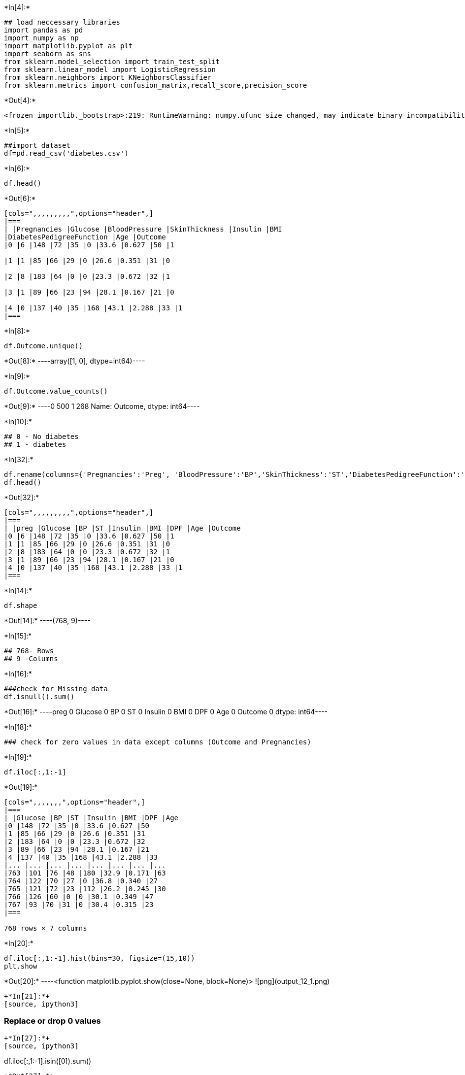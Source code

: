 +*In[4]:*+
[source, ipython3]
----
## load neccessary libraries
import pandas as pd
import numpy as np
import matplotlib.pyplot as plt
import seaborn as sns
from sklearn.model_selection import train_test_split
from sklearn.linear_model import LogisticRegression
from sklearn.neighbors import KNeighborsClassifier
from sklearn.metrics import confusion_matrix,recall_score,precision_score
----


+*Out[4]:*+
----
<frozen importlib._bootstrap>:219: RuntimeWarning: numpy.ufunc size changed, may indicate binary incompatibility. Expected 192 from C header, got 216 from PyObject
----


+*In[5]:*+
[source, ipython3]
----
##import dataset
df=pd.read_csv('diabetes.csv')
----


+*In[6]:*+
[source, ipython3]
----
df.head()
----


+*Out[6]:*+
----
[cols=",,,,,,,,,",options="header",]
|===
| |Pregnancies |Glucose |BloodPressure |SkinThickness |Insulin |BMI
|DiabetesPedigreeFunction |Age |Outcome
|0 |6 |148 |72 |35 |0 |33.6 |0.627 |50 |1

|1 |1 |85 |66 |29 |0 |26.6 |0.351 |31 |0

|2 |8 |183 |64 |0 |0 |23.3 |0.672 |32 |1

|3 |1 |89 |66 |23 |94 |28.1 |0.167 |21 |0

|4 |0 |137 |40 |35 |168 |43.1 |2.288 |33 |1
|===
----


+*In[8]:*+
[source, ipython3]
----
df.Outcome.unique()
----


+*Out[8]:*+
----array([1, 0], dtype=int64)----


+*In[9]:*+
[source, ipython3]
----
df.Outcome.value_counts()
----


+*Out[9]:*+
----0    500
1    268
Name: Outcome, dtype: int64----


+*In[10]:*+
[source, ipython3]
----
## 0 - No diabetes
## 1 - diabetes
----


+*In[32]:*+
[source, ipython3]
----
df.rename(columns={'Pregnancies':'Preg', 'BloodPressure':'BP','SkinThickness':'ST','DiabetesPedigreeFunction':'DPF'},inplace=True)
df.head()
----


+*Out[32]:*+
----
[cols=",,,,,,,,,",options="header",]
|===
| |preg |Glucose |BP |ST |Insulin |BMI |DPF |Age |Outcome
|0 |6 |148 |72 |35 |0 |33.6 |0.627 |50 |1
|1 |1 |85 |66 |29 |0 |26.6 |0.351 |31 |0
|2 |8 |183 |64 |0 |0 |23.3 |0.672 |32 |1
|3 |1 |89 |66 |23 |94 |28.1 |0.167 |21 |0
|4 |0 |137 |40 |35 |168 |43.1 |2.288 |33 |1
|===
----


+*In[14]:*+
[source, ipython3]
----
df.shape
----


+*Out[14]:*+
----(768, 9)----


+*In[15]:*+
[source, ipython3]
----
## 768- Rows
## 9 -Columns
----


+*In[16]:*+
[source, ipython3]
----
###check for Missing data
df.isnull().sum()
----


+*Out[16]:*+
----preg       0
Glucose    0
BP         0
ST         0
Insulin    0
BMI        0
DPF        0
Age        0
Outcome    0
dtype: int64----


+*In[18]:*+
[source, ipython3]
----
### check for zero values in data except columns (Outcome and Pregnancies)
----


+*In[19]:*+
[source, ipython3]
----
df.iloc[:,1:-1]
----


+*Out[19]:*+
----
[cols=",,,,,,,",options="header",]
|===
| |Glucose |BP |ST |Insulin |BMI |DPF |Age
|0 |148 |72 |35 |0 |33.6 |0.627 |50
|1 |85 |66 |29 |0 |26.6 |0.351 |31
|2 |183 |64 |0 |0 |23.3 |0.672 |32
|3 |89 |66 |23 |94 |28.1 |0.167 |21
|4 |137 |40 |35 |168 |43.1 |2.288 |33
|... |... |... |... |... |... |... |...
|763 |101 |76 |48 |180 |32.9 |0.171 |63
|764 |122 |70 |27 |0 |36.8 |0.340 |27
|765 |121 |72 |23 |112 |26.2 |0.245 |30
|766 |126 |60 |0 |0 |30.1 |0.349 |47
|767 |93 |70 |31 |0 |30.4 |0.315 |23
|===

768 rows × 7 columns
----


+*In[20]:*+
[source, ipython3]
----
df.iloc[:,1:-1].hist(bins=30, figsize=(15,10))
plt.show
----


+*Out[20]:*+
----<function matplotlib.pyplot.show(close=None, block=None)>
![png](output_12_1.png)
----


+*In[21]:*+
[source, ipython3]
----
### Replace or drop 0 values
----


+*In[27]:*+
[source, ipython3]
----
df.iloc[:,1:-1].isin([0]).sum()
----


+*Out[27]:*+
----Glucose      5
BP          35
ST         227
Insulin    374
BMI         11
DPF          0
Age          0
dtype: int64----


+*In[28]:*+
[source, ipython3]
----
### BP, ST and Insulin signficantly  contain zero values 
----


+*In[30]:*+
[source, ipython3]
----
### Display statisical Information

df.iloc[:1:-3].describe()
----


+*Out[30]:*+
----
[cols=",,,,,,,,,",options="header",]
|===
| |preg |Glucose |BP |ST |Insulin |BMI |DPF |Age |Outcome
|count |256.000000 |256.000000 |256.000000 |256.000000 |256.000000
|256.000000 |256.000000 |256.000000 |256.000000

|mean |3.945312 |119.464844 |70.285156 |20.656250 |75.066406 |31.691016
|0.478156 |33.109375 |0.351562

|std |3.293031 |31.795528 |16.022800 |15.822762 |104.838024 |7.052195
|0.305626 |11.186641 |0.478393

|min |0.000000 |0.000000 |0.000000 |0.000000 |0.000000 |0.000000
|0.085000 |21.000000 |0.000000

|25% |1.000000 |97.750000 |64.000000 |0.000000 |0.000000 |26.975000
|0.254750 |24.000000 |0.000000

|50% |3.000000 |116.000000 |72.000000 |22.000000 |26.000000 |31.600000
|0.389000 |29.000000 |0.000000

|75% |6.000000 |137.250000 |80.000000 |33.000000 |116.250000 |36.125000
|0.648250 |41.000000 |1.000000

|max |14.000000 |197.000000 |108.000000 |54.000000 |600.000000
|55.000000 |1.731000 |68.000000 |1.000000
|===
----


+*In[33]:*+
[source, ipython3]
----
### Replace zero values with median (can take any other option)

for col in ['Glucose','BP','ST' ,'Insulin','BMI']:
    df[col]=df[col].replace({0:df[col].median()})
----


+*In[34]:*+
[source, ipython3]
----
df.iloc[:,1:-1].isin([0]).sum()
----


+*Out[34]:*+
----Glucose    0
BP         0
ST         0
Insulin    0
BMI        0
DPF        0
Age        0
dtype: int64----


+*In[35]:*+
[source, ipython3]
----
df.head()
----


+*Out[35]:*+
----
[cols=",,,,,,,,,",options="header",]
|===
| |preg |Glucose |BP |ST |Insulin |BMI |DPF |Age |Outcome
|0 |6 |148.0 |72.0 |35.0 |30.5 |33.6 |0.627 |50 |1
|1 |1 |85.0 |66.0 |29.0 |30.5 |26.6 |0.351 |31 |0
|2 |8 |183.0 |64.0 |23.0 |30.5 |23.3 |0.672 |32 |1
|3 |1 |89.0 |66.0 |23.0 |94.0 |28.1 |0.167 |21 |0
|4 |0 |137.0 |40.0 |35.0 |168.0 |43.1 |2.288 |33 |1
|===
----


+*In[37]:*+
[source, ipython3]
----
df.corr()
----


+*Out[37]:*+
----
[cols=",,,,,,,,,",options="header",]
|===
| |preg |Glucose |BP |ST |Insulin |BMI |DPF |Age |Outcome
|preg |1.000000 |0.128213 |0.208615 |0.032568 |-0.055697 |0.021546
|-0.033523 |0.544341 |0.221898

|Glucose |0.128213 |1.000000 |0.218937 |0.172143 |0.357573 |0.231400
|0.137327 |0.266909 |0.492782

|BP |0.208615 |0.218937 |1.000000 |0.147809 |-0.028721 |0.281132
|-0.002378 |0.324915 |0.165723

|ST |0.032568 |0.172143 |0.147809 |1.000000 |0.238188 |0.546951
|0.142977 |0.054514 |0.189065

|Insulin |-0.055697 |0.357573 |-0.028721 |0.238188 |1.000000 |0.189022
|0.178029 |-0.015413 |0.148457

|BMI |0.021546 |0.231400 |0.281132 |0.546951 |0.189022 |1.000000
|0.153506 |0.025744 |0.312249

|DPF |-0.033523 |0.137327 |-0.002378 |0.142977 |0.178029 |0.153506
|1.000000 |0.033561 |0.173844

|Age |0.544341 |0.266909 |0.324915 |0.054514 |-0.015413 |0.025744
|0.033561 |1.000000 |0.238356

|Outcome |0.221898 |0.492782 |0.165723 |0.189065 |0.148457 |0.312249
|0.173844 |0.238356 |1.000000
|===
----


+*In[38]:*+
[source, ipython3]
----
### Glucose,BMI,Age,Preg
----


+*In[40]:*+
[source, ipython3]
----
df_final = df.loc[:,['Glucose','BMI','Age','ST']]

----


+*In[41]:*+
[source, ipython3]
----
df_final.head()
----


+*Out[41]:*+
----
[cols=",,,,",options="header",]
|===
| |Glucose |BMI |Age |ST
|0 |148.0 |33.6 |50 |35.0
|1 |85.0 |26.6 |31 |29.0
|2 |183.0 |23.3 |32 |23.0
|3 |89.0 |28.1 |21 |23.0
|4 |137.0 |43.1 |33 |35.0
|===
----


+*In[43]:*+
[source, ipython3]
----
x=df_final.values
y=df.Outcome.values
----


+*In[44]:*+
[source, ipython3]
----
x
----


+*Out[44]:*+
----array([[148. ,  33.6,  50. ,  35. ],
       [ 85. ,  26.6,  31. ,  29. ],
       [183. ,  23.3,  32. ,  23. ],
       ...,
       [121. ,  26.2,  30. ,  23. ],
       [126. ,  30.1,  47. ,  23. ],
       [ 93. ,  30.4,  23. ,  31. ]])----


+*In[61]:*+
[source, ipython3]
----
from sklearn.model_selection import train_test_split
xtrain,xtest, ytrain ,ytest=train_test_split(x,y,test_size=.20, random_state=12)

----


+*In[63]:*+
[source, ipython3]
----
xtrain.shape
----


+*Out[63]:*+
----(614, 4)----


+*In[65]:*+
[source, ipython3]
----
xtest.shape
----


+*Out[65]:*+
----(154, 4)----


+*In[66]:*+
[source, ipython3]
----
from sklearn.preprocessing import StandardScaler
std=StandardScaler()
std_train=std.fit_transform(xtrain)
std_test=std.transform(xtest)
----


+*In[ ]:*+
[source, ipython3]
----
### Logistic Regression 
----


+*In[70]:*+
[source, ipython3]
----
log=LogisticRegression(C=0.1,class_weight={1:3}, solver='sag')
----


+*In[73]:*+
[source, ipython3]
----
log.fit(std_train,ytrain)
pred=log.predict(std_test)
----


+*In[74]:*+
[source, ipython3]
----
pred
----


+*Out[74]:*+
----array([1, 1, 1, 0, 0, 1, 1, 1, 0, 1, 0, 1, 0, 0, 1, 0, 1, 1, 0, 0, 0, 1,
       0, 0, 1, 1, 1, 0, 1, 0, 1, 1, 0, 1, 1, 0, 0, 1, 0, 0, 0, 1, 1, 1,
       1, 0, 0, 1, 1, 0, 1, 0, 0, 1, 1, 0, 1, 1, 0, 0, 1, 1, 0, 1, 1, 0,
       1, 0, 1, 0, 0, 0, 1, 0, 1, 1, 1, 0, 0, 1, 0, 0, 1, 1, 1, 1, 1, 0,
       1, 1, 0, 0, 0, 0, 1, 1, 1, 0, 0, 0, 0, 0, 1, 1, 1, 0, 1, 0, 1, 0,
       1, 1, 0, 0, 1, 0, 0, 0, 0, 1, 1, 1, 0, 1, 0, 0, 0, 0, 0, 1, 1, 0,
       1, 1, 0, 0, 0, 0, 1, 1, 1, 1, 0, 1, 1, 0, 0, 1, 1, 1, 1, 1, 0, 1],
      dtype=int64)----


+*In[50]:*+
[source, ipython3]
----
std_train
----


+*Out[50]:*+
----array([[ 0.86604475,  0.16724016,  1.4259954 ,  0.83111367],
       [-1.20506583, -0.85155088, -0.19067191,  0.1805664 ],
       [ 2.01666174, -1.33183808, -0.10558415, -0.46998087],
       ...,
       [-0.02157407, -0.90976751, -0.27575966, -0.46998087],
       [ 0.14279979, -0.34215536,  1.17073215, -0.46998087],
       [-0.94206766, -0.29849289, -0.87137393,  0.39741549]])----


+*In[54]:*+
[source, ipython3]
----
(std_test)

----


+*Out[54]:*+
----array([[ 0.86604475,  0.16724016,  1.4259954 ,  0.83111367],
       [-1.20506583, -0.85155088, -0.19067191,  0.1805664 ],
       [ 2.01666174, -1.33183808, -0.10558415, -0.46998087],
       ...,
       [-0.02157407, -0.90976751, -0.27575966, -0.46998087],
       [ 0.14279979, -0.34215536,  1.17073215, -0.46998087],
       [-0.94206766, -0.29849289, -0.87137393,  0.39741549]])----


+*In[75]:*+
[source, ipython3]
----
confusion_matrix(ytest,pred)
----


+*Out[75]:*+
----array([[63, 36],
       [10, 45]], dtype=int64)----


+*In[76]:*+
[source, ipython3]
----
np.bincount(ytest)
----


+*Out[76]:*+
----array([99, 55], dtype=int64)----


+*In[77]:*+
[source, ipython3]
----
recall_score(ytest,pred)
----


+*Out[77]:*+
----0.8181818181818182----


+*In[78]:*+
[source, ipython3]
----
       ####   KNN Algo
----


+*In[80]:*+
[source, ipython3]
----
knn=KNeighborsClassifier(n_neighbors=7)
knn.fit(std_train, ytrain)
pred=knn.predict(std_test)
----


+*In[81]:*+
[source, ipython3]
----
pred
----


+*Out[81]:*+
----array([0, 1, 0, 0, 0, 1, 1, 1, 0, 0, 0, 0, 0, 0, 1, 0, 1, 0, 0, 0, 0, 1,
       0, 0, 1, 1, 0, 1, 1, 0, 1, 1, 0, 0, 0, 0, 0, 1, 0, 0, 0, 0, 1, 1,
       1, 0, 0, 0, 0, 0, 0, 0, 1, 1, 1, 0, 1, 0, 0, 0, 0, 1, 0, 0, 1, 0,
       0, 0, 0, 0, 0, 1, 1, 0, 0, 1, 0, 0, 0, 1, 0, 0, 0, 0, 0, 0, 1, 0,
       1, 1, 0, 0, 0, 0, 1, 1, 1, 0, 0, 0, 0, 0, 0, 1, 1, 0, 1, 0, 1, 0,
       1, 0, 0, 0, 1, 0, 0, 0, 0, 1, 0, 0, 0, 1, 0, 0, 0, 0, 0, 1, 1, 0,
       0, 0, 0, 0, 0, 0, 0, 0, 1, 0, 0, 0, 1, 0, 0, 1, 1, 1, 1, 1, 0, 0],
      dtype=int64)----


+*In[82]:*+
[source, ipython3]
----
confusion_matrix(ytest,pred)
----


+*Out[82]:*+
----array([[85, 14],
       [19, 36]], dtype=int64)----


+*In[83]:*+
[source, ipython3]
----
recall_score(ytest, pred)
----


+*Out[83]:*+
----0.6545454545454545----


+*In[84]:*+
[source, ipython3]
----
precision_score(ytest, pred)
----


+*Out[84]:*+
----0.72----


+*In[85]:*+
[source, ipython3]
----
### std_test data
----


+*In[86]:*+
[source, ipython3]
----
std_test[0]
----


+*Out[86]:*+
----array([-0.140363  ,  1.86442524, -0.78538173,  0.43177272])----


+*In[87]:*+
[source, ipython3]
----
std_test[1]
----


+*Out[87]:*+
----array([ 1.64204825,  1.63035051, -0.61266526, -0.46689999])----


+*In[88]:*+
[source, ipython3]
----
### test Sample

test=std_test[0].reshape(1,-1)
----


+*In[89]:*+
[source, ipython3]
----
log.predict(test)
----


+*Out[89]:*+
----array([1], dtype=int64)----


+*In[90]:*+
[source, ipython3]
----
ytest[0]
----


+*Out[90]:*+
----0----


+*In[91]:*+
[source, ipython3]
----
### test Sample 2
test=std_test[2].reshape(1,-1)
log.predict(test)
----


+*Out[91]:*+
----array([1], dtype=int64)----


+*In[92]:*+
[source, ipython3]
----
ytest[2]
----


+*Out[92]:*+
----1----


+*In[94]:*+
[source, ipython3]
----
### test Sample 5
test=std_test[5].reshape(1,-1)
log.predict(test)
----


+*Out[94]:*+
----array([1], dtype=int64)----


+*In[95]:*+
[source, ipython3]
----
ytest[5]
----


+*Out[95]:*+
----0----


+*In[ ]:*+
[source, ipython3]
----

----

